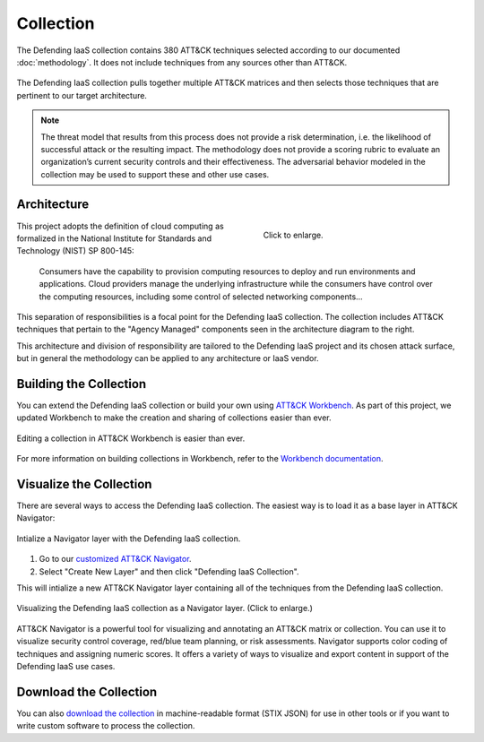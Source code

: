 Collection
==========

The Defending IaaS collection contains 380 ATT&CK techniques selected according
to our documented :doc:`methodology`. It does not include techniques from any
sources other than ATT&CK.

.. figure:: _static/sankey.png
  :alt: A sankey diagram showing how techniques were canvassed from multiple ATT&CK matrices.
  :align: center

  The Defending IaaS collection pulls together multiple ATT&CK matrices and
  then selects those techniques that are pertinent to our target architecture.

.. note::

  The threat model that results from this process does not provide a risk
  determination, i.e. the likelihood of successful attack or the resulting
  impact. The methodology does not provide a scoring rubric to evaluate an
  organization’s current security controls and their effectiveness. The
  adversarial behavior modeled in the collection may be used to support these
  and other use cases.

Architecture
------------

.. figure:: _static/reference_architecture.png
  :target: ../_static/reference_architecture.png
  :alt: The components of the reference architecture.
  :align: right
  :figwidth: 40%

  Click to enlarge.

This project adopts the definition of cloud computing as formalized in the
National Institute for Standards and Technology (NIST) SP 800-145:

    Consumers have the capability to provision computing resources to deploy and
    run environments and applications. Cloud providers manage the underlying
    infrastructure while the consumers have control over the computing
    resources, including some control of selected networking components…

This separation of responsibilities is a focal point for the Defending IaaS
collection. The collection includes ATT&CK techniques that pertain to the
"Agency Managed" components seen in the architecture diagram to the right.

This architecture and division of responsibility are tailored to the Defending
IaaS project and its chosen attack surface, but in general the methodology can
be applied to any architecture or IaaS vendor.

Building the Collection
-----------------------

You can extend the Defending IaaS collection or build your own using `ATT&CK
Workbench
<https://github.com/center-for-threat-informed-defense/attack-workbench-frontend>`__.
As part of this project, we updated Workbench to make the creation and sharing
of collections easier than ever.

.. figure:: _static/workbench.png
  :target: ../_static/workbench.png
  :alt: Screenshot of editing a collection in ATT&CK Workbench.
  :align: center

  Editing a collection in ATT&CK Workbench is easier than ever.

For more information on building collections in Workbench, refer to the
`Workbench documentation
<https://github.com/center-for-threat-informed-defense/attack-workbench-frontend/blob/master/docs/collections.md>`__.

Visualize the Collection
------------------------

There are several ways to access the Defending IaaS collection. The easiest way
is to load it as a base layer in ATT&CK Navigator:

.. figure:: _static/navigator_button.png
  :alt: Screenshot of creating a Defending IaaS layer in ATT&CK Navigator.
  :align: center
  :width: 75%

  Intialize a Navigator layer with the Defending IaaS collection.

1. Go to our `customized ATT&CK Navigator
   <https://center-for-threat-informed-defense.github.io/attack-navigator/>`__.
2. Select "Create New Layer" and then click "Defending IaaS Collection".

This will intialize a new ATT&CK Navigator layer containing all of the techniques
from the Defending IaaS collection.

.. figure:: _static/navigator.png
  :target: ../_static/navigator.png
  :alt: Screenshot of newly created ATT&CK Navigator layer.
  :align: center
  :width: 75%

  Visualizing the Defending IaaS collection as a Navigator layer. (Click to
  enlarge.)

ATT&CK Navigator is a powerful tool for visualizing and annotating an ATT&CK
matrix or collection. You can use it to visualize security control coverage,
red/blue team planning, or risk assessments. Navigator supports color coding of
techniques and assigning numeric scores. It offers a variety of ways to
visualize and export content in support of the Defending IaaS use cases.

Download the Collection
-----------------------

You can also `download the collection
<https://github.com/center-for-threat-informed-defense/defending-iaas-with-attack/tree/main/data>`__
in machine-readable format (STIX JSON) for use in other tools or if you want to
write custom software to process the collection.
